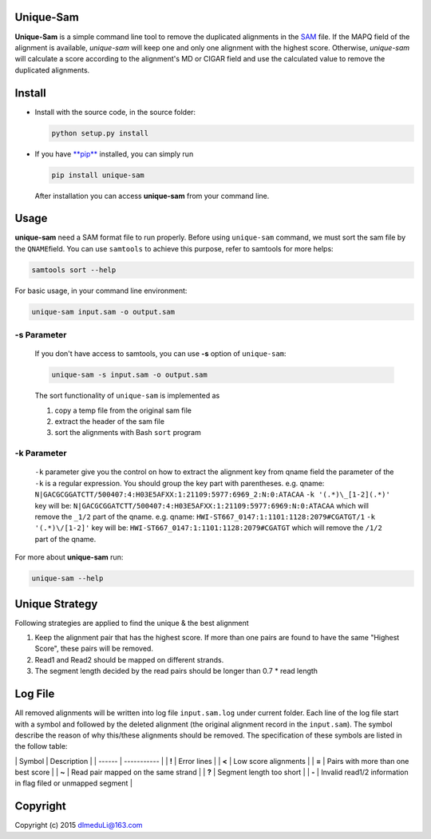 Unique-Sam
==========

**Unique-Sam** is a simple command line tool to remove the duplicated
alignments in the `SAM <https://github.com/samtools/hts-specs>`__ file.
If the MAPQ field of the alignment is available, *unique-sam* will keep
one and only one alignment with the highest score. Otherwise,
*unique-sam* will calculate a score according to the alignment's MD or
CIGAR field and use the calculated value to remove the duplicated
alignments.

Install
=======

-  Install with the source code, in the source folder:

   .. code:: bash

       python setup.py install

-  If you have `**pip** <https://pip.pypa.io/en/latest/index.html>`__
   installed, you can simply run

   .. code:: bash

       pip install unique-sam

   After installation you can access **unique-sam** from your command
   line.

Usage
=====

**unique-sam** need a SAM format file to run properly. Before using
``unique-sam`` command, we must sort the sam file by the
``QNAME``\ field. You can use ``samtools`` to achieve this purpose,
refer to samtools for more helps:

.. code:: bash

    samtools sort --help

For basic usage, in your command line environment:

.. code:: bash

    unique-sam input.sam -o output.sam

-s Parameter
~~~~~~~~~~~~

    If you don't have access to samtools, you can use **-s** option of
    ``unique-sam``:

    .. code:: shell

        unique-sam -s input.sam -o output.sam

    The sort functionality of ``unique-sam`` is implemented as

    1. copy a temp file from the original sam file
    2. extract the header of the sam file
    3. sort the alignments with Bash ``sort`` program

-k Parameter
~~~~~~~~~~~~

    ``-k`` parameter give you the control on how to extract the
    alignment key from qname field the parameter of the ``-k`` is a
    regular expression. You should group the key part with parentheses.
    e.g. qname:
    ``N|GACGCGGATCTT/500407:4:H03E5AFXX:1:21109:5977:6969_2:N:0:ATACAA``
    ``-k '(.*)\_[1-2](.*)'`` key will be:
    ``N|GACGCGGATCTT/500407:4:H03E5AFXX:1:21109:5977:6969:N:0:ATACAA``
    which will remove the ``_1/2`` part of the qname. e.g. qname:
    ``HWI-ST667_0147:1:1101:1128:2079#CGATGT/1`` ``-k '(.*)\/[1-2]'``
    key will be: ``HWI-ST667_0147:1:1101:1128:2079#CGATGT`` which will
    remove the ``/1/2`` part of the qname.

For more about **unique-sam** run:

.. code:: bash

    unique-sam --help

Unique Strategy
===============

Following strategies are applied to find the unique & the best alignment

1. Keep the alignment pair that has the highest score. If more than one
   pairs are found to have the same "Highest Score", these pairs will be
   removed.
2. Read1 and Read2 should be mapped on different strands.
3. The segment length decided by the read pairs should be longer than
   0.7 \* read length

Log File
========

All removed alignments will be written into log file ``input.sam.log``
under current folder. Each line of the log file start with a symbol and
followed by the deleted alignment (the original alignment record in the
``input.sam``). The symbol describe the reason of why this/these
alignments should be removed. The specification of these symbols are
listed in the follow table:

\| Symbol \| Description \| \| ------ \| ----------- \| \| **!** \|
Error lines \| \| **<** \| Low score alignments \| \| **=** \| Pairs
with more than one best score \| \| **~** \| Read pair mapped on the
same strand \| \| **?** \| Segment length too short \| \| **-** \|
Invalid read1/2 information in flag filed or unmapped segment \|

Copyright
=========

Copyright (c) 2015 dlmeduLi@163.com
